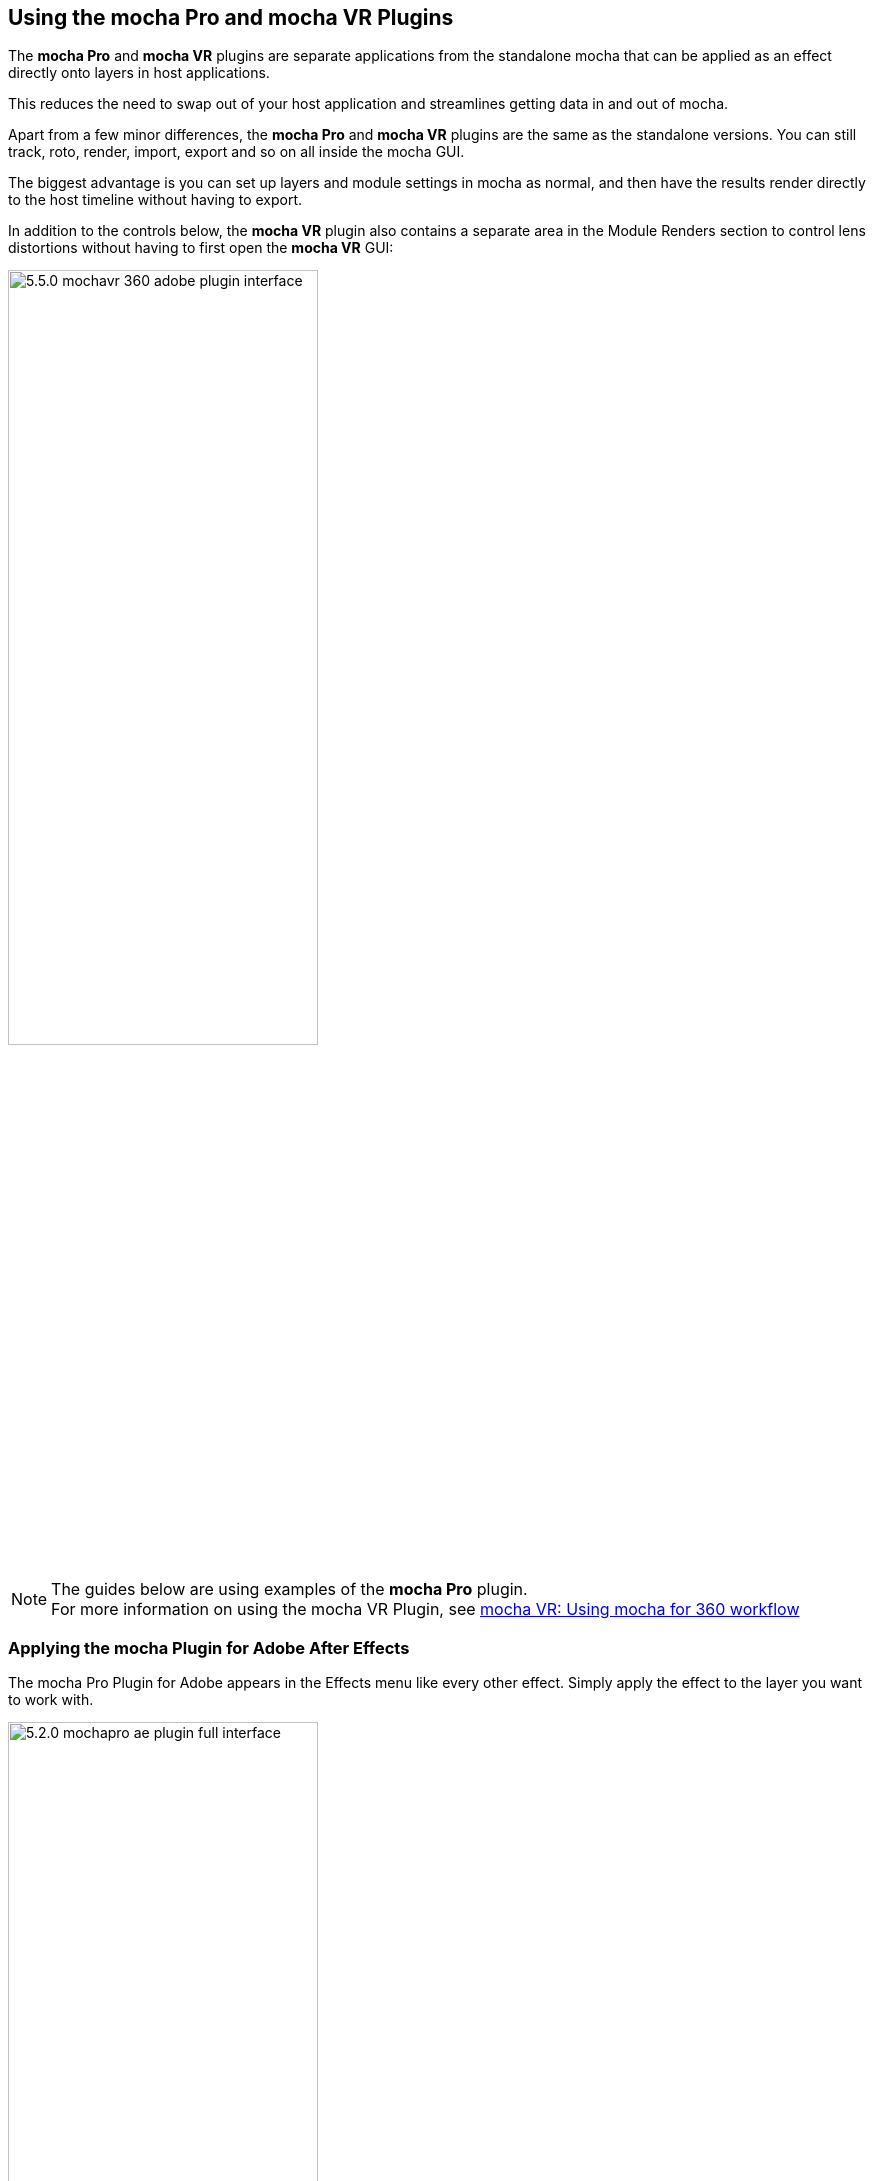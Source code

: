 
== Using the mocha Pro and mocha VR Plugins [[mocha_plugin]]


The *mocha Pro* and *mocha VR* plugins are separate applications from the standalone mocha that can be applied as an effect directly onto layers in host applications.

This reduces the need to swap out of your host application and streamlines getting data in and out of mocha.

Apart from a few minor differences, the *mocha Pro* and *mocha VR* plugins are the same as the standalone versions. You can still track, roto, render, import, export and so on all inside the mocha GUI.

The biggest advantage is you can set up layers and module settings in mocha as normal, and then have the results render directly to the host timeline without having to export.

In addition to the controls below, the *mocha VR* plugin also contains a separate area in the Module Renders section to control lens distortions without having to first open the *mocha VR* GUI:

image://borisfx-com-res.cloudinary.com/image/upload/v1531784130/documentation/mocha/images/5.5.2/5.5.0_mochavr_360_adobe_plugin_interface.jpg[width="60%"]

NOTE: The guides below are using examples of the *mocha Pro* plugin. +
For more information on using the mocha VR Plugin, see <<mochavr_workflow, mocha VR: Using mocha for 360 workflow>>

=== Applying the mocha Plugin for Adobe After Effects

The mocha Pro Plugin for Adobe appears in the Effects menu like every other effect.
Simply apply the effect to the layer you want to work with.

image://borisfx-com-res.cloudinary.com/image/upload/v1531784130/documentation/mocha/images/5.5.2/5.2.0_mochapro_ae_plugin_full_interface.jpg[width="60%"]

The general workflow for the mocha Adobe Plugin is as follows:

. Select any additional source layers you want to use inside mocha
. Launch mocha. This will load a full version of the mocha interface that you can use just like the standalone version.
. Use mocha as required and then close and save. No rendering is required inside mocha unless you want to.
. Choose whether you want to use mattes, renders or any other data from mocha back in the plugin interface.

==== Using the mocha GUI

Once you have applied the mocha Pro effect, you can click on the mocha button to launch the main interface.

image://borisfx-com-res.cloudinary.com/image/upload/v1531784130/documentation/mocha/images/5.5.2/5.0.0_mochapro_ae_plugin_launch_mocha.jpg[width="60%"]

This then becomes exactly like working in the standalone version of mocha, with a few exceptions.
First, you will notice you don't need to set up a project like in the standalone version. The source layer is automatically loaded and ready to track in the view.
Secondly you don't need to save out a project file (unless you want to export it). You just close and save the mocha view when done and the project is saved inside the Effect like any other Adobe effect.
For further details on how to use anything inside the mocha GUI, see the rest of the User Guide!

NOTE: The mocha Pro Plugin interface is almost exactly the same as the standalone interface, so most of the usual guide and video tutorials can be applied to the plugin.

==== Controlling Mattes

Once you have tracked layers in mocha, you can then control the mattes for these layers back in the plugin interface.

image://borisfx-com-res.cloudinary.com/image/upload/v1531784130/documentation/mocha/images/5.5.2/5.0.0_mochapro_ae_plugin_matte_section.jpg[width="60%"]

* *View Matte:* Show the black and white matte from the mocha layers chosen. This is very useful if you want to just see any problems with the matte, or you want to use the output as a track matte.
* *Apply Matte:* Applies the chosen mattes to the current layer,
* *Visible Layers:* This button launches the Visible Layers dialog so you can select the layers you want visible as mattes.
* *Shape:* This drop down lets you switch between All Visible and All mattes. All Visible mattes are controlled by the Visible Layers dialog.
* *Feather:* Applies a blur to the matte. This feathering is independent of the feathering of the individual layers inside mocha.
* *Invert Mask:* Inverts the currently visible mattes.
* *Create AE Mask:* Creates native AE splines on the effect layer just like "Paste mocha mask". This function is only available in After Effects.


==== Controlling Module Renders

Once you have set up layers in mocha, you can then control the renders for each module back in the plugin interface.
Note that you do need to have set up and tracked the correct layers in order for a render to work back in the host.

image://borisfx-com-res.cloudinary.com/image/upload/v1531784130/documentation/mocha/images/5.5.2/5.0.0_mochapro_ae_plugin_renders_section.jpg[width="60%"]

You have the following options to render a module back in the plugin:

* *Render:* A simple checkbox to turn renders on and off.
* *Module:* The module render you want to see. You have options of 'Insert: Composite', 'Insert: Cutout', 'Remove', 'Stabilize', 'Lens: Distort' and 'Lens: Undistort'.
* *Insert Layer:* For any inserts you want to apply to a layer surface and render back to the host.

===== Rendering Insert Layers

To use the Insert Layer in Insert renders:

. Pick the layer you want to use as an insert from the 'Insert Layer' drown down in the mocha Pro effect
. Launch the mocha GUI
. Create a layer (or pick an existing layer)
. On the Layer Properties panel, choose the 'Insert Clip' dropdown
. Select 'Insert Layer'

image://borisfx-com-res.cloudinary.com/image/upload/v1531784130/documentation/mocha/images/5.5.2/5.0.0_mochapro_gui_plugin_insert_layer.jpg[width="60%"]

Your Insert should then appear inside the layer where you have placed your surface.

==== Controlling Tracking Data

If you have a tracked layer in mocha you can see the output of its surface back in the After Effects interface.
Each point in the Tracking Data section is a point from the layer surface that automatically updates when you modify it inside mocha.

To choose a layer to create tracking data from, click the 'Create Track Data' button in the Tracking Data section of the plugin.

image://borisfx-com-res.cloudinary.com/image/upload/v1531784130/documentation/mocha/images/5.5.2/5.2.0_mochapro_ae_plugin_tracking_data_section.jpg[width="60%"]

Then choose the layer you want to read tracking data from in the dialog that appears. You can only choose one layer at a time.

image://borisfx-com-res.cloudinary.com/image/upload/v1531784130/documentation/mocha/images/5.5.2/5.0.0_mochapro_ae_plugin_tracking_data_dialog.jpg[width="60%"]

Once you click okay, the plugin will generate keyframes to populate the tracking parameters in the plugin. You can then use this data to copy to other layers, or link via expressions.

This option is only available in the After Effects version of the plugin.

WARNING: Generating keyframe data can take some time for very long shots. You can cancel generation at any time when the progress bar appears.

==== Applying Tracking Data Exports to Other layers

The plugin interface also allows you to apply tracking data to other layers without needing to export from the mocha GUI.
Do do this, you generate the tracking data from a layer, as described above in Controlling Tracking Data.

You can then choose an export option at the bottom of the Tracking Data section:

* *Corner Pin:* A standard corner pin effect
* *Corner Pin:* (Support Motion Blur): A corner pin distortion with separate scale, rotation and position.
* *Transform:* Scale, position and rotation

Clicking 'Apply Export' then copies the information to the specified layer.


=== Applying the mocha Plugin for Adobe Premiere

The mocha Pro Plugin for Adobe appears in the Effects menu like every other effect.
Simply apply the effect to the layer you want to work with.

image://borisfx-com-res.cloudinary.com/image/upload/v1531784130/documentation/mocha/images/5.5.2/5.0.0_mochapro_premiere_plugin_full_interface.jpg[width="60%"]

The general workflow for the mocha Adobe Plugin is as follows:

. Select any additional source layers you want to use inside mocha
. Launch mocha. This will load a full version of the mocha interface that you can use just like the standalone version.
. Use mocha as required and then close and save. No rendering is required inside mocha unless you want to.
. Choose whether you want to use mattes, renders or any other data from mocha back in the plugin interface.

NOTE: The mocha Pro Plugin interface is almost exactly the same as the standalone interface, so most of the usual guide and video tutorials can be applied to the plugin.

==== Using the mocha GUI

Once you have applied the mocha Pro effect, you can click on the mocha button to launch the main interface.

image://borisfx-com-res.cloudinary.com/image/upload/v1531784130/documentation/mocha/images/5.5.2/5.0.0_mochapro_premiere_plugin_launch_mocha.jpg[width="60%"]

This then becomes exactly like working in the standalone version of mocha, with a few exceptions.
Firstly, you will notice you don't need to set up a project like in the standalone version. The source layer is automatically loaded and ready to track in the view.
Secondly you don't need to save out a project file (unless you want to export it). You just close and save the mocha view when done and the project is saved inside the Effect like any other Adobe effect.
For further details on how to use anything inside the mocha GUI, see the rest of the User Guide!

==== Controlling Mattes

Once you have tracked layers in mocha, you can then control the mattes for these layers back in the plugin interface.

image://borisfx-com-res.cloudinary.com/image/upload/v1531784130/documentation/mocha/images/5.5.2/5.0.0_mochapro_premiere_plugin_matte_section.jpg[width="60%"]

* *View Matte:* Show the black and white matte from the mocha layers chosen. This is very useful if you want to just see any problems with the matte, or you want to use the output as a track matte.
* *Apply Matte:* Applies the chosen mattes to the current layer,
* *Visible Layers:* This button launches the Visible Layers dialog so you can select the layers you want visible as mattes.
* *Shape:* This drop down lets you switch between All Visible and All mattes. All Visible mattes are controlled by the Visible Layers dialog.
* *Feather:* Applies a blur to the matte. This feathering is independent of the feathering of the individual layers inside mocha.
* *Invert Mask:* Inverts the currently visible mattes.

==== Controlling Module Renders

Once you have set up layers in mocha, you can then control the renders for each module back in the plugin interface.
Note that you do need to have set up and tracked the correct layers in order for a render to work back in the host.

image://borisfx-com-res.cloudinary.com/image/upload/v1531784130/documentation/mocha/images/5.5.2/5.0.0_mochapro_premiere_plugin_renders_section.jpg[width="60%"]

You have the following options to render a module back in the plugin:

* *Render:* A simple checkbox to turn renders on and off.
* *Module:* The module render you want to see. You have options of 'Insert: Composite', 'Insert: Cutout', 'Remove', 'Stabilize', 'Lens: Distort' and 'Lens: Undistort'.
* *Insert Layer:* For any inserts you want to apply to a layer surface and render back to the host.

===== Rendering Insert Layers

To use the Insert Layer in Insert renders:

. Pick the video track you want to use as an insert from the 'Insert Layer' drown down in the mocha Pro effect
. Launch the mocha GUI
. Create a layer (or pick an existing layer)
. On the Layer Properties panel, choose the 'Insert Clip' dropdown
. Select 'Insert Layer'

image://borisfx-com-res.cloudinary.com/image/upload/v1531784130/documentation/mocha/images/5.5.2/5.0.0_mochapro_gui_plugin_insert_layer.jpg[width="60%"]

Your Insert should then appear inside the layer where you have placed your surface.

<<<

=== Applying the mocha Plugin for Avid Media Composer

IMPORTANT: Due to extensive frame access by the mocha plugin, it is recommended that you use Avid storage media (i.e. DNxHD) when working, rather than linked files. +
(Use of linked files which use codecs such as H.264 will significantly slow down render time as such media is not designed for random access.)

The mocha Pro Plugin for Adobe appears in the Effects menu like every other effect.
Simply apply the effect to the layer you want to work with.

image://borisfx-com-res.cloudinary.com/image/upload/v1531784130/documentation/mocha/images/5.5.2/5.0.0_mochapro_avid_plugin_full_interface.jpg[width="60%"]

The general workflow for the mocha Adobe Plugin is as follows:

. Select any additional source layers you want to use inside mocha
. Launch mocha. This will load a full version of the mocha interface that you can use just like the standalone version.
. Use mocha as required and then close and save. No rendering is required inside mocha unless you want to.
. Choose whether you want to use mattes, renders or any other data from mocha back in the plugin interface.

NOTE: The mocha Pro Plugin interface is almost exactly the same as the standalone interface, so most of the usual guide and video tutorials can be applied to the plugin.


==== Using the mocha GUI

Once you have applied the mocha Pro effect, you can click on the mocha button to launch the main interface.

image://borisfx-com-res.cloudinary.com/image/upload/v1531784130/documentation/mocha/images/5.5.2/5.0.0_mochapro_avid_plugin_launch_mocha.jpg[width="60%"]

This then becomes exactly like working in the standalone version of mocha, with a few exceptions.
Firstly, you will notice you don't need to set up a project like in the standalone version. The source layer is automatically loaded and ready to track in the view.
Secondly you don't need to save out a project file (unless you want to export it). You just close and save the mocha view when done and the project is saved inside the Effect like any other AVX effect.
For further details on how to use anything inside the mocha GUI, see the rest of the User Guide!

==== Controlling Mattes

Once you have tracked layers in mocha, you can then control the mattes for these layers back in the plugin interface.

image://borisfx-com-res.cloudinary.com/image/upload/v1531784130/documentation/mocha/images/5.5.2/5.0.0_mochapro_avid_plugin_matte_section.jpg[width="60%"]

* *View Matte:* Show the black and white matte from the mocha layers chosen. This is very useful if you want to just see any problems with the matte, or you want to use the output as a track matte.
* *Apply Matte:* Applies the chosen mattes to the current layer,
* *Visible Layers:* This button launches the Visible Layers dialog so you can select the layers you want visible as mattes.
* *Visible Layers Dropdown:* This drop down lets you switch between All Visible and All mattes. All Visible mattes are controlled by the Visible Layers dialog.
* *Feather:* Applies a blur to the matte. This feathering is independent of the feathering of the individual layers inside mocha.
* *Invert Matte:* Inverts the currently visible mattes.

==== Controlling Module Renders

Once you have set up layers in mocha, you can then control the renders for each module back in the plugin interface.
Note that you do need to have set up and tracked the correct layers in order for a render to work back in the host.

image://borisfx-com-res.cloudinary.com/image/upload/v1531784130/documentation/mocha/images/5.5.2/5.0.0_mochapro_avid_plugin_renders_section.jpg[width="60%"]

You have the following options to render a module back in the plugin:

* *Render:* A simple checkbox to turn renders on and off.
* *Module:* The module render you want to see. You have options of 'Insert: Composite', 'Insert: Cutout', 'Remove', 'Stabilize', 'Lens: Distort' and 'Lens: Undistort'.
* *Insert Layer:* For any inserts you want to apply to a layer surface and render back to the host. Choose from the current layer or below the current video track.

IMPORTANT: Processing larger frame sizes and more complex rendering in mocha may take a long time per frame. +
When a frame render exceeds a certain interval in Media Composer, a BlipPlayer error can occur. +
If you see this message, you should render the effect prior to playing back, or preview the render inside the mocha UI before rendering back on the timeline.

===== Rendering Insert Layers

To use the Insert Layer in Insert renders:

. Pick the video track you want to use as an insert from the 'Insert Layer' drown down in the mocha Pro effect. This will most commonly be "1st Below" the current layer with the effect applied.
. Launch the mocha GUI
. Create a layer (or pick an existing layer)
. On the Layer Properties panel, choose the 'Insert Clip' dropdown
. Select 'Insert Layer'

image://borisfx-com-res.cloudinary.com/image/upload/v1531784130/documentation/mocha/images/5.5.2/5.0.0_mochapro_gui_plugin_insert_layer.jpg[width="60%"]

Your Insert should then appear inside the layer where you have placed your surface.


=== Applying the mocha OFX Plugin

NOTE: The OFX version of the mocha Plugin is fully supported in Nuke, Fusion, HitFilm Pro, Vegas Pro and Silhouette.

If you have a license for the OFX version it will work in any of the OFX hosts listed below.
Keep in mind that while the mocha OFX plugin is designed to be used in multiple applications, it does not support all OFX hosts.

In many cases some functionality may be possible for unsupported hosts, but there is no guarantee of functionality or stability, so please take care when experimenting!

=== Adding the mocha Plugin inside The Foundry Nuke

Inside Nuke, the mocha Pro Plugin for OFX appears in the toolbar menu like every other effect.

You can also call the mocha Pro effect from the Tab key by searching for 'mocha Pro' or right-click and choose 'mocha by Imagineer Systems' > 'mocha Pro'.


_mocha Pro node in Nuke node graph (Footage courtesy of Chris Heuer):_

image://borisfx-com-res.cloudinary.com/image/upload/v1531784130/documentation/mocha/images/5.5.2/5.0.0_mochapro_ofx_nuke_plugin_node_graph.jpg[width="60%"]

Once loaded into the node graph, simply plug the image node you want to work with into the 'Source' input of the mocha Pro effect node.

image://borisfx-com-res.cloudinary.com/image/upload/v1531784130/documentation/mocha/images/5.5.2/5.0.0_mochapro_ofx_nuke_plugin_full_interface.jpg[width="60%"]


=== Adding the mocha Plugin inside Blackmagic Fusion Studio

Inside Fusion Studio, the mocha Pro Plugin for OFX appears in the Tool menu like every other effect.
Just choose 'mocha by Imagineer Systems' > 'mocha Pro'.

_mocha Pro node in Fusion (Footage courtesy of Chris Heuer):_

image://borisfx-com-res.cloudinary.com/image/upload/v1531784130/documentation/mocha/images/5.5.2/5.0.0_mochapro_ofx_fusion_plugin_flow_graph.jpg[width="60%"]

Once loaded into the flow graph, simply plug the image node you want to work with into the 'Source' input of the mocha Pro effect node.

image://borisfx-com-res.cloudinary.com/image/upload/v1531784130/documentation/mocha/images/5.5.2/5.0.0_mochapro_ofx_fusion_plugin_full_interface.jpg[width="60%"]


=== Adding the mocha Plugin inside SilhouetteFX Silhouette

Silhouette v6 introduced OFX support, so the mocha Pro Plugin for OFX appears in the nodes menu like every other effect.
Just choose 'Mocha by Imagineer Systems' > 'mocha Pro'.

_mocha Pro node in Silhouette:_

image://borisfx-com-res.cloudinary.com/image/upload/v1531784130/documentation/mocha/images/5.5.2/5.2.1_mochapro_ofx_silhouette_plugin_trees_window.jpg[width="60%"]

Once loaded into the tree window, simply plug the image node you want to work with into the 'Source' input of the mocha Pro effect node.

image://borisfx-com-res.cloudinary.com/image/upload/v1531784130/documentation/mocha/images/5.5.2/5.2.1_mochapro_ofx_silhouette_plugin_full_interface.jpg[width="60%"]

==== Linear Workflow

Silhouette v6 includes Linear support for the mocha plugin.
If you are using rec709 8-bit images, you need to enable the 'Mocha > Linearize Images In Mocha Pro' preference in Silhouette so images look correct in the mocha GUI.
When using EXR or Cineon images, this preference should remain off.

=== Adding the mocha Plugin inside Vegas Pro

Inside Vegas Pro, the mocha OFX Plugin appears under 'Mocha by Imagineer Systems' in the Plug-in Chooser dialog for the following effect chains:

* *Event FX:* Click the effect icon on the video event segment you want and then select the mocha effect and click OK.
* *Track FX:* Click the effect icon on the appropriate video track and then select the mocha effect and click OK.
* *Track Composite Mode:* Choose 'Custom...' in the Compositing Mode options then select the mocha effect and click OK.

_mocha Pro node in Vegas Plug-in Chooser:_

image://borisfx-com-res.cloudinary.com/image/upload/v1531784130/documentation/mocha/images/5.5.2/5.5.2_mochapro_ofx_vegas_plugin_chooser.jpg[width="40%"]

Once loaded, you can begin with the 'Launch mocha UI' button at the top of the effect panel.

image://borisfx-com-res.cloudinary.com/image/upload/v1531784130/documentation/mocha/images/5.5.2/5.5.2_mochapro_ofx_vegas_plugin_full_interface.jpg[width="40%"]

==== Using the Insert Layer clip in Vegas [[vegas_insert_method]]

Mocha uses two sources from the timeline for inserting clips: The main background image source to track from and a secondary image source to insert into a tracked layer.

To use a secondary source input in Vegas for Insert clips you need to composite your tracks together:

. Set the Insert clip you want to use as the parent layer and the plate you want the insert to be rendered over as the child
. Click the Track Compositing mode on the parent insert layer and select 'Custom...' +
image://borisfx-com-res.cloudinary.com/image/upload/v1531784130/documentation/mocha/images/5.5.2/5.5.2_mochapro_ofx_vegas_plugin_insert_layer_setup.jpg[width="60%"]
. Select the mocha effect and click OK
. Launch the mocha GUI in the Composite Mode panel

This will then load the secondary source into any layer Insert clip dropdown as a clip called 'Insert Layer'. See <<rendering_insert_layers, Rendering Insert Layers>> below.

=== Basic workflow for the mocha OFX Plugin

One your source clip is hooked up to you mocha Pro Effect, the general workflow for the mocha OFX Plugin is as follows:

. Select any additional source you want to use as an insert in mocha and plug it into the 'Insert' input (See <<rendering_insert_layers, Rendering Insert Layers>> below.)
. Launch the mocha UI using the button at the top of the panel. This will load a full version of the mocha interface that you can use just like the standalone version.
. Use mocha as required and then close and save. No rendering is required inside mocha unless you want to.
. Choose whether you want to use mattes, renders or any other exported data from mocha back in the plugin interface.

NOTE: The mocha Pro Plugin interface is almost exactly the same as the standalone interface, so most of the usual guide and video tutorials can be applied to the plugin.
Plugin interface examples below use the Nuke UI.

=== Using the mocha GUI

Once you have applied the mocha Pro effect, you can click on the 'Launch mocha UI' button to launch the main interface.

image://borisfx-com-res.cloudinary.com/image/upload/v1531784130/documentation/mocha/images/5.5.2/5.0.0_mochapro_ofx_nuke_plugin_launch_mocha.jpg[width="60%"]

This then becomes exactly like working in the standalone version of mocha, with a few exceptions.
Firstly, you will notice you don't need to set up a project like in the standalone version. The source layer is automatically loaded and ready to track in the view.
Secondly you don't need to save out a project file (unless you want to export it). You just close and save the mocha view when done and the project is saved inside the effect.
For further details on how to use anything inside the mocha GUI, see the rest of the User Guide!

=== Controlling Mattes

Once you have tracked layers in mocha, you can then control the mattes for these layers back in the plugin interface.

image://borisfx-com-res.cloudinary.com/image/upload/v1531784130/documentation/mocha/images/5.5.2/5.0.0_mochapro_ofx_nuke_plugin_matte_section.jpg[width="60%"]

* *View Matte:* Show the black and white matte from the mocha layers chosen. This is very useful if you want to just see any problems with the matte, or you want to use the output as a track matte.
* *Apply Matte:* Applies the chosen mattes to the source node.
* *Visible Layers Button:* This button launches the Visible Layers dialog so you can select the layers you want visible as mattes.
* *Visible layers Dropdown:* This drop down lets you switch between All Visible and All mattes. All Visible mattes are controlled by the Visible Layers dialog.
* *Feather:* Applies a blur to the matte. This feathering is independent of the feathering of the individual layers inside mocha.
* *Invert Matte:* Inverts the currently visible mattes.

=== Controlling Module Renders [[ofx_module_renders]]

Once you have set up layers in mocha, you can then control the renders for each module back in the plugin interface.
Note that you do need to have set up and tracked the correct layers in order for a render to work back in the host.

image://borisfx-com-res.cloudinary.com/image/upload/v1531784130/documentation/mocha/images/5.5.2/5.0.0_mochapro_ofx_nuke_plugin_renders_section.jpg[width="60%"]

You have the following options to render a module back in the plugin:

* *Render:* A simple checkbox to turn renders on and off.
* *Module:* The module render you want to see. You have options of 'Insert: Composite', 'Insert: Cutout', 'Remove', 'Stabilize', 'Lens: Distort' and 'Lens: Undistort'.

=== Rendering Insert Layers [[rendering_insert_layers]]

You can use secondary clips in the host application to render tracked inserts into your shots.
See the User Guide Chapter on the <<insert_module, Insert Module>> for more details on manipulating and warping inserts.

To use the Insert input from your host application in Insert renders:

. Pick the image you want as an insert and make it available for the mocha plugin to use:
** For node based compositors you can plug the insert image into the 'Insert' input on the the mocha Pro effect node.
** In Vegas you need to make the insert image the parent in compositing mode. See <<vegas_insert_method, Using the Insert Layer clip in Vegas>> for this method.
** In HitFilm, you select the insert image from one of your other layers in the comp listed in the "Insert" dropdown
. Launch the mocha GUI
. Create a layer (or pick an existing layer)
. On the Layer Properties panel, choose the 'Insert Clip' dropdown
. Select 'Insert Layer'

image://borisfx-com-res.cloudinary.com/image/upload/v1531784130/documentation/mocha/images/5.5.2/5.0.0_mochapro_gui_plugin_insert_layer.jpg[width="60%"]

Your Insert should then appear inside the layer where you have placed your surface.

Alternatively you can import an image or sequence directly to the plugin:

. Launch the mocha GUI
. Create a layer (or pick an existing layer)
. On the Layer Properties panel, choose the 'Insert Clip' dropdown
. Select 'Import'
. Import an image or image sequence

The imported Insert should then appear inside the layer where you have placed your surface.

=== Dealing with Alpha Channel Input and Output

In cases where your input source has an alpha channel, you may wish to change the Alpha view inside the mocha GUI.

image://borisfx-com-res.cloudinary.com/image/upload/v1531784130/documentation/mocha/images/5.5.2/5.0.0_mochapro_ofx_nuke_plugin_alpha_view.jpg[width="60%"]

You can either turn Alpha off entirely by toggling off the button, or choose from one of the following options:

* *Auto alpha:* Reads in alpha if it is not opaque or premultiplied. This is the default setting.
* *Source alpha:* This option shows the alpha as given from the source.

Auto alpha may be necessary when working with some source inputs in Nuke.

When rendering back out to the host, there are cases where you may also need to premultiply the alpha using the premultiply options in the plugin interface.

In these cases you can choose an option from the 'Premultiply' dropdown:

* *Auto:* Premultiplies based on the original source input
* *On:* Always premultiply output
* *Off:* Never premultiply output

You can also choose to premultiply using standard premultiply nodes.

=== Applying the mocha HitFilm, mocha Pro or mocha VR Plugin inside HitFilm

We now include a light version of mocha, called mocha Hitfilm, as a plugin in HitFilm Pro 2017 onwards. This includes:

* Tracking and roto export for HitFilm
* 3D Camera solving
* Matte rendering

However, you can also use the mocha Pro and mocha VR OFX plugins in the HitFilm interface.

==== Adding the mocha Plugin to a layer

To add mocha, simply locate it in the Effects panel like any other effect and drag it onto your layer.

_mocha HitFilm Effect Controls in a HitFilm comp:_

image://borisfx-com-res.cloudinary.com/image/upload/v1531784130/documentation/mocha/images/5.5.2/5.1.1_mocha_hitfilm_plugin_full_interface.jpg[width="60%"]

==== Basic workflow for the mocha Plugin in HitFilm

Once your layer is hooked up to your mocha Effect, the general workflow for the mocha Plugin is as follows:

. Launch the mocha UI using the 'Launch mocha UI' button at the top of the panel. This will load a full version of the mocha interface that you can use just like the standalone version.
. Use mocha as required
. Export any data if needed (tracks, shapes or camera solve data) then close and save
. Choose any mattes you want to use from mocha back in the plugin interface
. If you are using mocha Pro or mocha VR, choose renders you wish to use from the "Module Renders" section and check "Render"

NOTE: The mocha HitFilm Plugin interface is almost exactly the same as the standalone interface, so most of the usual guide and video tutorials can be applied to the plugin.

==== Using the mocha GUI

Once you have applied the mocha effect, you can click on the 'Launch mocha UI' button to launch the main interface.

image://borisfx-com-res.cloudinary.com/image/upload/v1531784130/documentation/mocha/images/5.5.2/5.1.1_mocha_hitfilm_plugin_launch_mocha.jpg[width="60%"]

This then becomes exactly like working in the standalone version of mocha, with a few exceptions.

First, you will notice you don't need to set up a project like in the standalone version. The source layer is automatically loaded and ready to track in the view.

Secondly, you don't need to save out a project file (unless you want to export it). You just close and save the mocha view when done and the project is saved inside the effect.

For further details on how to use anything inside the mocha GUI, see the rest of the User Guide!

==== Controlling Mattes

Once you have tracked layers in mocha, you can then control the mattes for these layers back in the plugin interface.

image://borisfx-com-res.cloudinary.com/image/upload/v1531784130/documentation/mocha/images/5.5.2/5.1.1_mocha_hitfilm_plugin_matte_section.jpg[width="60%"]

* *View Matte:* Show the black and white matte from the mocha layers chosen. This is very useful if you want to just see any problems with the matte, or you want to use the output as a track matte.
* *Apply Matte:* Applies the chosen mattes to the source node.
* *Visible Layers Button:* This button launches the Visible Layers dialog so you can select the layers you want visible as mattes.
* *Visible layers Dropdown:* This drop down lets you switch between All Visible and All mattes. All Visible mattes are controlled by the Visible Layers dialog.
* *Feather:* Applies a blur to the matte. This feathering is independent of the feathering of the individual layers inside mocha.
* *Invert Matte:* Inverts the currently visible mattes.

==== Controlling mocha renders in HitFilm

If you are using the mocha Pro or mocha VR version of the plugin, controlling renders is exactly like the standard OFX rendering controls.

See <<ofx_module_renders, Controlling Renders>> and  <<rendering_insert_layers, Rendering Insert Layers>> in the section above.
